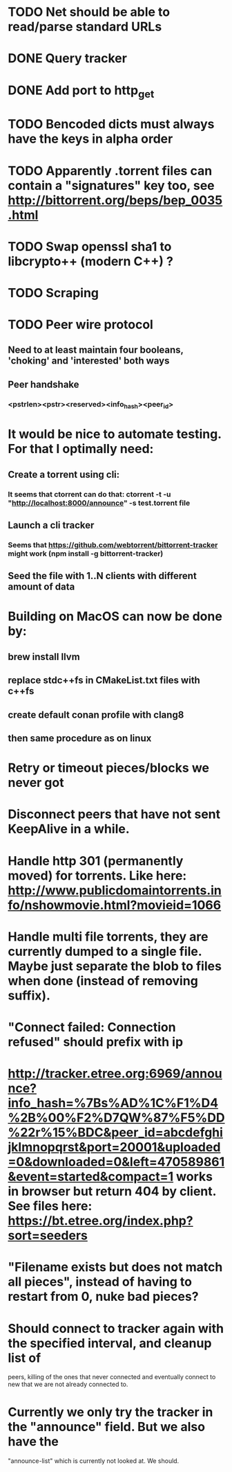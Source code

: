 * TODO Net should be able to read/parse standard URLs
* DONE Query tracker
  CLOSED: [2018-12-02 sø. 19:21]
* DONE Add port to http_get
  CLOSED: [2018-12-02 sø. 19:21]
* TODO Bencoded dicts must always have the keys in alpha order
* TODO Apparently .torrent files can contain a "signatures" key too, see http://bittorrent.org/beps/bep_0035.html
* TODO Swap openssl sha1 to libcrypto++ (modern C++) ?
* TODO Scraping

* TODO Peer wire protocol
** Need to at least maintain four booleans, 'choking' and 'interested' both ways
** Peer handshake
*** <pstrlen><pstr><reserved><info_hash><peer_id>
* It would be nice to automate testing. For that I optimally need:
** Create a torrent using cli:
*** It seems that ctorrent can do that: ctorrent -t -u "http://localhost:8000/announce" -s test.torrent file
** Launch a cli tracker
*** Seems that https://github.com/webtorrent/bittorrent-tracker might work (npm install -g bittorrent-tracker)
** Seed the file with 1..N clients with different amount of data

* Building on MacOS can now be done by:
** brew install llvm
** replace stdc++fs in CMakeList.txt files with c++fs
** create default conan profile with clang8
** then same procedure as on linux

* Retry or timeout pieces/blocks we never got
* Disconnect peers that have not sent KeepAlive in a while.
* Handle http 301 (permanently moved) for torrents. Like here: http://www.publicdomaintorrents.info/nshowmovie.html?movieid=1066

* Handle multi file torrents, they are currently dumped to a single file. Maybe just separate the blob to files when done (instead of removing suffix).
* "Connect failed: Connection refused" should prefix with ip

* http://tracker.etree.org:6969/announce?info_hash=%7Bs%AD%1C%F1%D4%2B%00%F2%D7QW%87%F5%DD%22r%15%BDC&peer_id=abcdefghijklmnopqrst&port=20001&uploaded=0&downloaded=0&left=470589861&event=started&compact=1 works in browser but return 404 by client. See files here: https://bt.etree.org/index.php?sort=seeders

* "Filename exists but does not match all pieces", instead of having to restart from 0, nuke bad pieces?

* Should connect to tracker again with the specified interval, and cleanup list of 
  peers, killing of the ones that never connected and eventually connect to new
  that we are not already connected to.

* Currently we only try the tracker in the "announce" field. But we also have the
  "announce-list" which is currently not looked at. We should.
